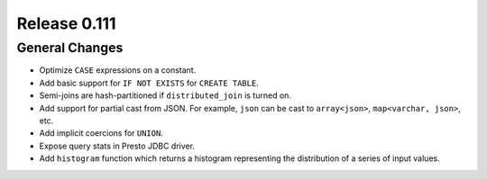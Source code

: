 =============
Release 0.111
=============

General Changes
---------------

* Optimize ``CASE`` expressions on a constant.
* Add basic support for ``IF NOT EXISTS`` for ``CREATE TABLE``.
* Semi-joins are hash-partitioned if ``distributed_join`` is turned on.
* Add support for partial cast from JSON. For example, ``json`` can be cast to ``array<json>``, ``map<varchar, json>``, etc.
* Add implicit coercions for ``UNION``.
* Expose query stats in Presto JDBC driver.
* Add ``histogram`` function which returns a histogram representing the distribution of a series of input values.
